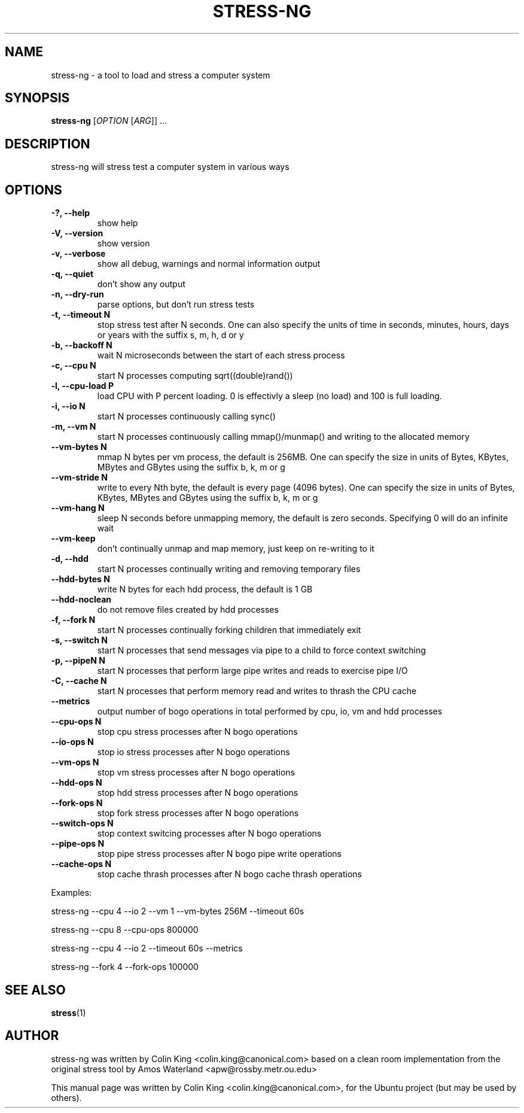 .\"                                      Hey, EMACS: -*- nroff -*-
.\" First parameter, NAME, should be all caps
.\" Second parameter, SECTION, should be 1-8, maybe w/ subsection
.\" other parameters are allowed: see man(7), man(1)
.TH STRESS-NG 1 "January 16, 2014"
.\" Please adjust this date whenever revising the manpage.
.\"
.\" Some roff macros, for reference:
.\" .nh        disable hyphenation
.\" .hy        enable hyphenation
.\" .ad l      left justify
.\" .ad b      justify to both left and right margins
.\" .nf        disable filling
.\" .fi        enable filling
.\" .br        insert line break
.\" .sp <n>    insert n+1 empty lines
.\" for manpage-specific macros, see man(7)
.SH NAME
stress\-ng \- a tool to load and stress a computer system
.br

.SH SYNOPSIS
.B stress\-ng
[\fIOPTION \fR[\fIARG\fR]] ...
.br

.SH DESCRIPTION
stress\-ng will stress test a computer system in various ways

.SH OPTIONS
.TP
.B \-?, \-\-help
show help
.TP
.B \-V, \-\-version
show version
.TP
.B \-v, \-\-verbose
show all debug, warnings and normal information output
.TP
.B \-q, \-\-quiet
don't show any output
.TP
.B \-n, \-\-dry-run
parse options, but don't run stress tests
.TP
.B \-t, \-\-timeout N
stop stress test after N seconds. One can also specify the units of time in
seconds, minutes, hours, days or years with the suffix s, m, h, d or y
.TP
.B \-b, \-\-backoff N
wait N microseconds between the start of each stress process
.TP
.B \-c, \-\-cpu N
start N processes computing sqrt((double)rand())
.TP
.B \-l, \-\-cpu\-load P
load CPU with P percent loading. 0 is effectivly a sleep (no load) and 100 is full
loading.
.TP
.B \-i, \-\-io N
start N processes continuously calling sync()
.TP
.B \-m, \-\-vm N
start N processes continuously calling mmap()/munmap() and writing to the allocated memory
.TP
.B \-\-vm\-bytes N
mmap N bytes per vm process, the default is 256MB. One can specify the size in units of Bytes,
KBytes, MBytes and GBytes using the suffix b, k, m or g
.TP
.B \-\-vm\-stride N
write to every Nth byte, the default is every page (4096 bytes). One can specify the size in
units of Bytes, KBytes, MBytes and GBytes using the suffix b, k, m or g
.TP
.B \-\-vm\-hang N
sleep N seconds before unmapping memory, the default is zero seconds. Specifying 0 will
do an infinite wait
.TP
.B \-\-vm\-keep
don't continually unmap and map memory, just keep on re-writing to it
.TP
.B \-d, \-\-hdd
start N processes continually writing and removing temporary files
.TP
.B \-\-hdd\-bytes N
write N bytes for each hdd process, the default is 1 GB
.TP
.B \-\-hdd\-noclean
do not remove files created by hdd processes
.TP
.B \-f, \-\-fork N
start N processes continually forking children that immediately exit
.TP
.B \-s, \-\-switch N
start N processes that send messages via pipe to a child to force context switching
.TP
.B \-p, \-\-pipeN N
start N processes that perform large pipe writes and reads to exercise pipe I/O
.TP
.B \-C, \-\-cache N
start N processes that perform memory read and writes to thrash the CPU cache
.TP
.B \-\-metrics
output number of bogo operations in total performed by cpu, io, vm and hdd processes
.TP
.B \-\-cpu\-ops N
stop cpu stress processes after N bogo operations
.TP
.B \-\-io\-ops N
stop io stress processes after N bogo operations
.TP
.B \-\-vm\-ops N
stop vm stress processes after N bogo operations
.TP
.B \-\-hdd\-ops N
stop hdd stress processes after N bogo operations
.TP
.B \-\-fork\-ops N
stop fork stress processes after N bogo operations
.TP
.B \-\-switch\-ops N
stop context switcing processes after N bogo operations
.TP
.B \-\-pipe\-ops N
stop pipe stress processes after N bogo pipe write operations
.TP
.B \-\-cache\-ops N
stop cache thrash processes after N bogo cache thrash operations
.LP
Examples:
.LP
stress\-ng \-\-cpu 4 \-\-io 2 \-\-vm 1 \-\-vm\-bytes 256M \-\-timeout 60s
.LP
stress\-ng \-\-cpu 8 \-\-cpu\-ops 800000
.LP
stress\-ng \-\-cpu 4 \-\-io 2 \-\-timeout 60s \-\-metrics
.LP
stress\-ng \-\-fork 4 \-\-fork-ops 100000
.SH SEE ALSO
.BR stress (1) 
.SH AUTHOR
stress\-ng was written by Colin King <colin.king@canonical.com> based on a clean
room implementation from the original stress tool by Amos Waterland <apw@rossby.metr.ou.edu>
.PP
This manual page was written by Colin King <colin.king@canonical.com>,
for the Ubuntu project (but may be used by others).
